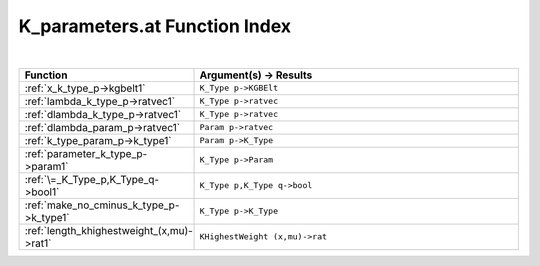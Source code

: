 .. _K_parameters.at_index:

K_parameters.at Function Index
=======================================================
|



.. list-table::
   :widths: 10 20
   :header-rows: 1

   * - Function
     - Argument(s) -> Results
   * - :ref:`x_k_type_p->kgbelt1`
     - ``K_Type p->KGBElt``
   * - :ref:`lambda_k_type_p->ratvec1`
     - ``K_Type p->ratvec``
   * - :ref:`dlambda_k_type_p->ratvec1`
     - ``K_Type p->ratvec``
   * - :ref:`dlambda_param_p->ratvec1`
     - ``Param p->ratvec``
   * - :ref:`k_type_param_p->k_type1`
     - ``Param p->K_Type``
   * - :ref:`parameter_k_type_p->param1`
     - ``K_Type p->Param``
   * - :ref:`\=_K_Type_p,K_Type_q->bool1`
     - ``K_Type p,K_Type q->bool``
   * - :ref:`make_no_cminus_k_type_p->k_type1`
     - ``K_Type p->K_Type``
   * - :ref:`length_khighestweight_(x,mu)->rat1`
     - ``KHighestWeight (x,mu)->rat``

